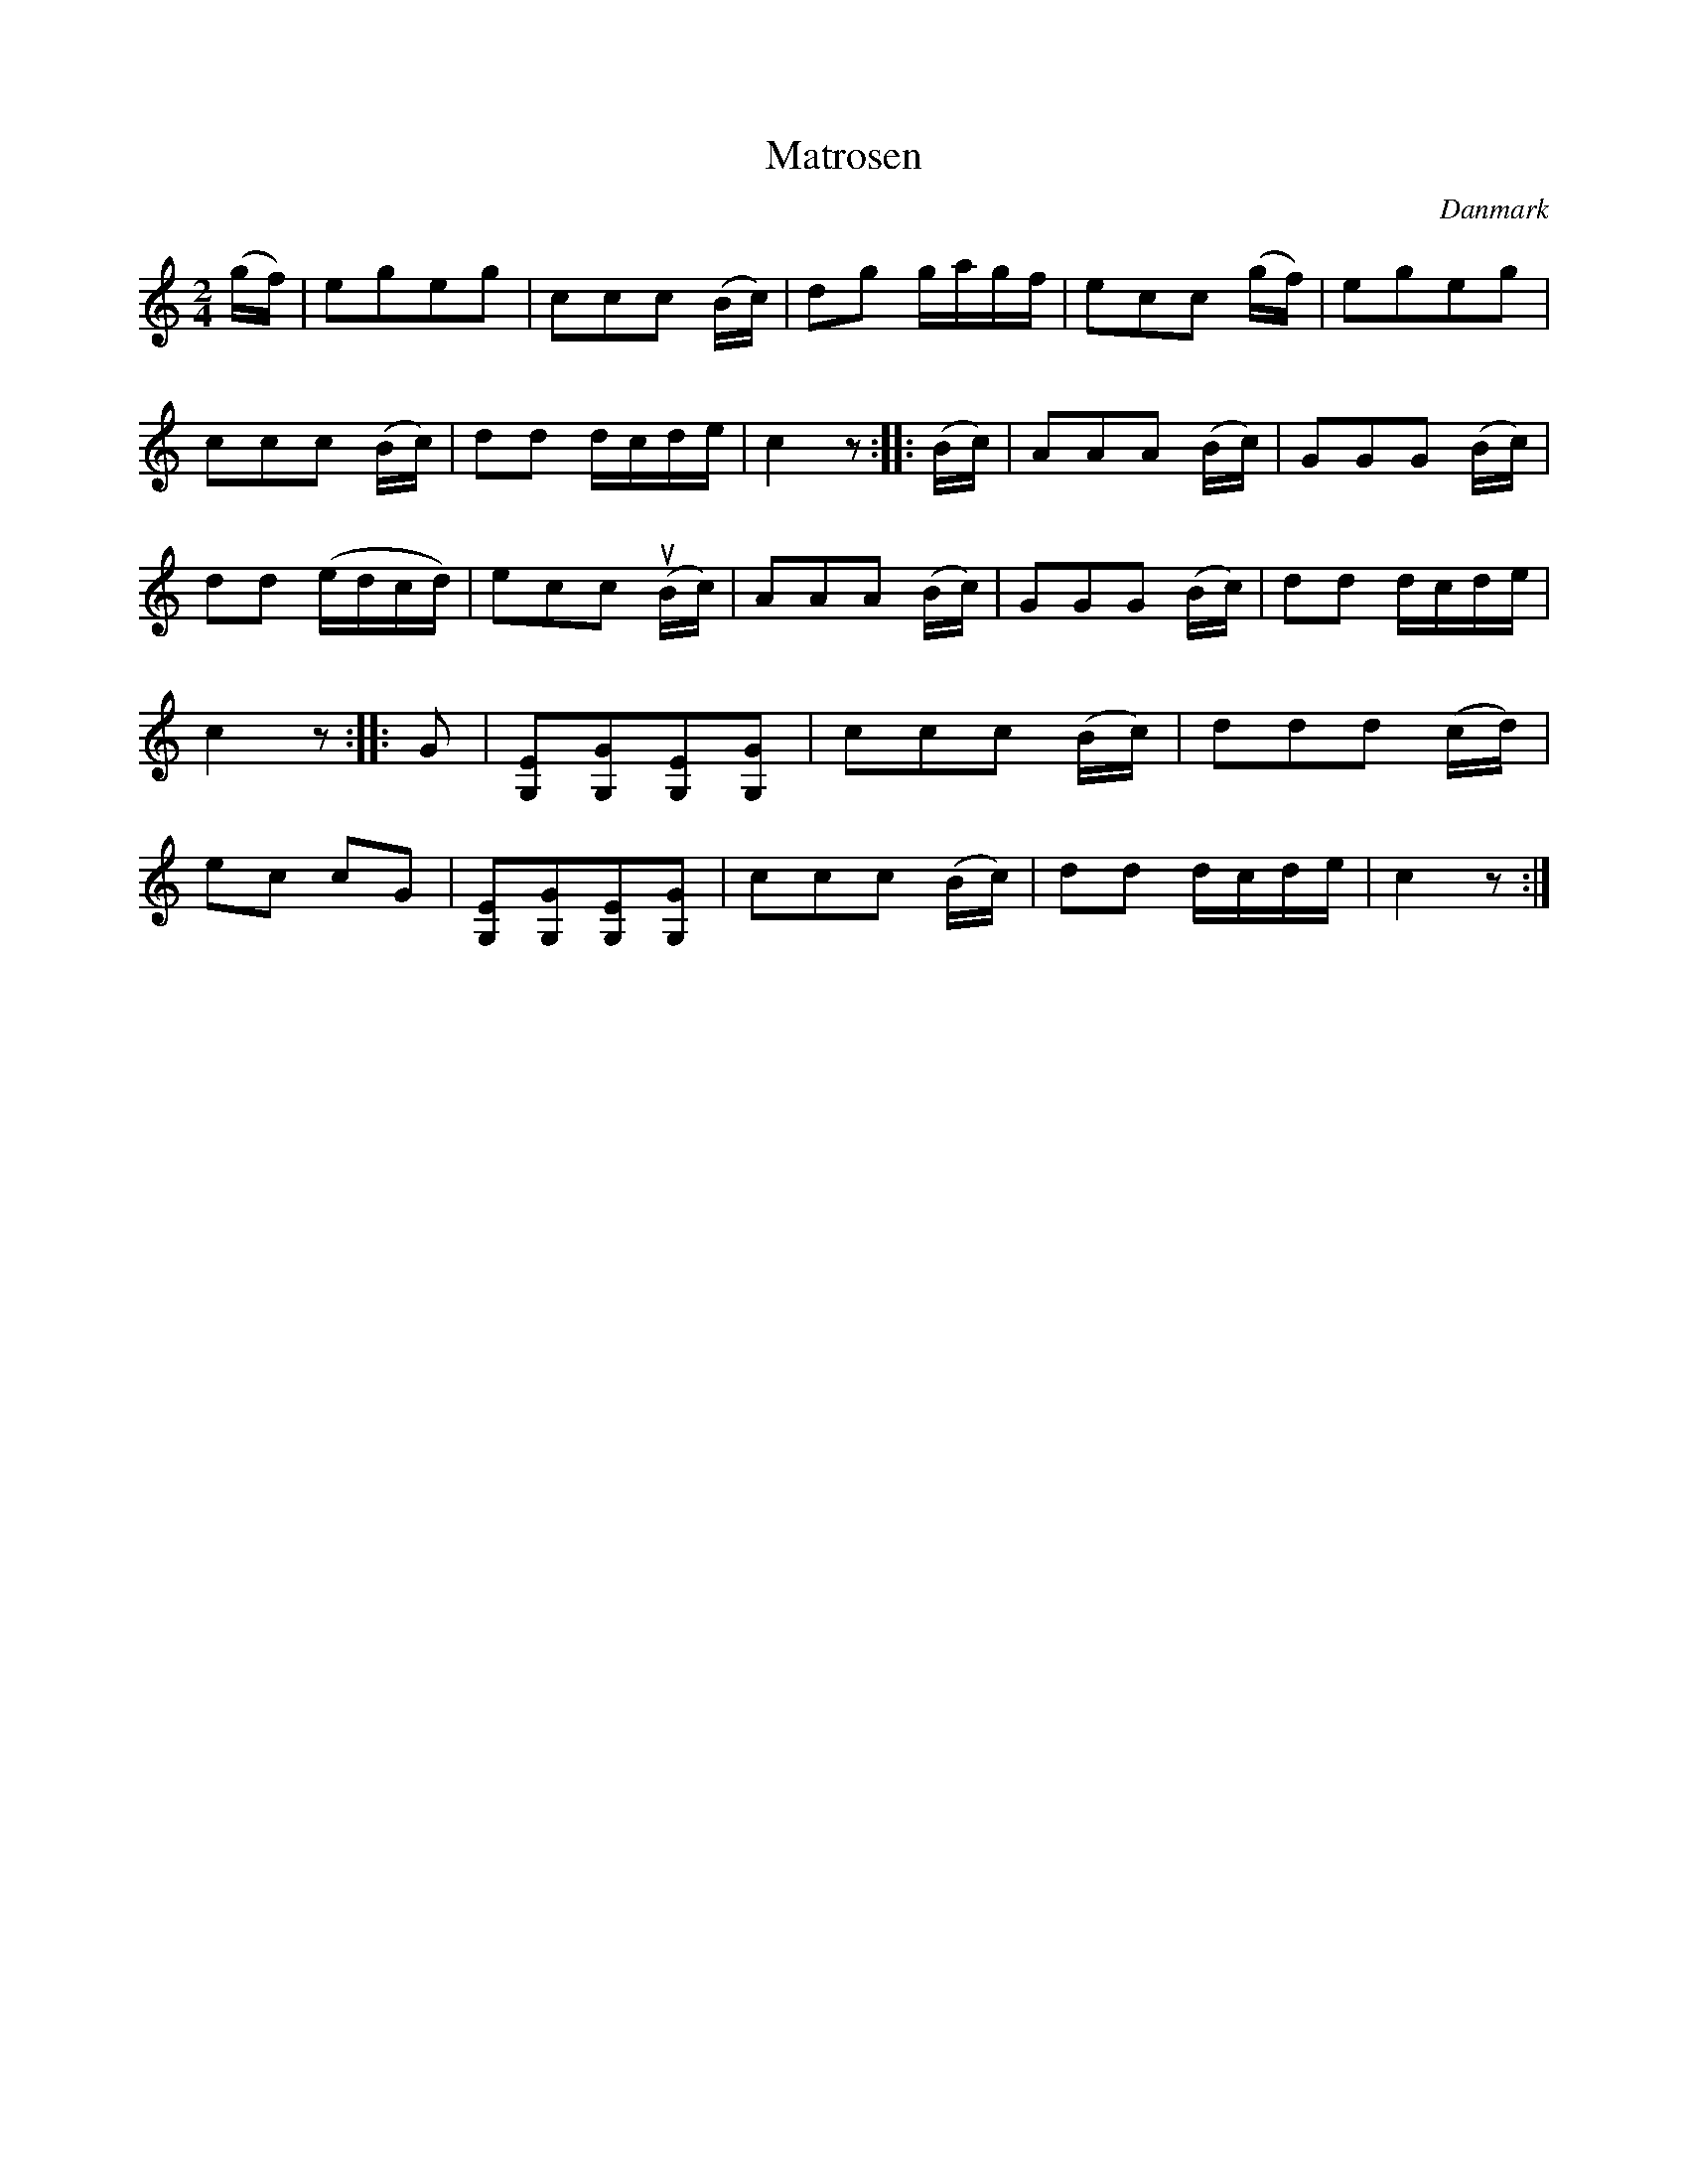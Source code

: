 %%abc-charset utf-8

X: 20
T: Matrosen
B:[[Notböcker/Melodier til gamle danske Almuedanse for Violin solo]]
O:Danmark
Z:Søren Bak Vestergaard
M: 2/4
L: 1/8
K: C
(g/f/)|egeg|ccc (B/c/)|dg g/a/g/f/|ecc (g/f/)|egeg|\
ccc (B/c/)|dd d/c/d/e/|c2 z:| |:(B/c/)|AAA (B/c/)|GGG (B/c/)|dd (e/d/c/d/)|\
ecc (!upbow!B/c/)|AAA (B/c/)|GGG (B/c/)|dd d/c/d/e/|c2 z:| |:G|[EG,][GG,][EG,][GG,]|\
ccc (B/c/)|ddd (c/d/)|ec cG|[EG,][GG,][EG,][GG,]|ccc (B/c/)|dd d/c/d/e/|c2 z:|

